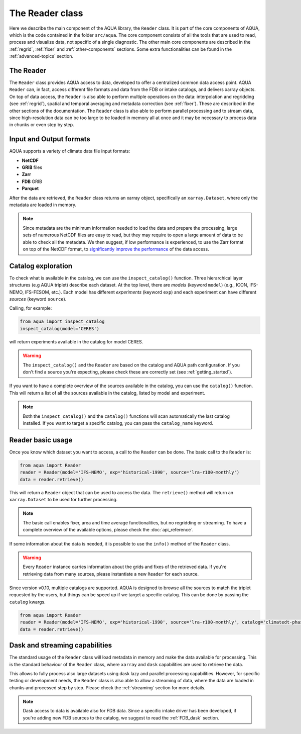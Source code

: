 The Reader class
================

Here we describe the main component of the AQUA library, the ``Reader`` class.
It is part of the core components of AQUA, which is the code contained in the folder ``src/aqua``.
The core component consists of all the tools that are used to read, process and visualize data, not specific of a single diagnostic.
The other main core components are described in the :ref:`regrid`, :ref:`fixer` and :ref:`other-components` sections.
Some extra functionalities can be found in the :ref:`advanced-topics` section.

The Reader
^^^^^^^^^^

The ``Reader`` class provides AQUA access to data, developed to offer a centralized common data access point.
AQUA ``Reader`` can, in fact, access different file formats and data from the FDB or intake catalogs, 
and delivers xarray objects.
On top of data access, the ``Reader`` is also able to perform multiple operations on the data:
interpolation and regridding (see :ref:`regrid`), spatial and temporal averaging and metadata correction (see :ref:`fixer`).
These are described in the other sections of the documentation.
The ``Reader`` class is also able to perform parallel processing and to stream data,
since high-resolution data can be too large to be loaded in memory all at once
and it may be necessary to process data in chunks or even step by step.

Input and Output formats
^^^^^^^^^^^^^^^^^^^^^^^^

AQUA supports a variety of climate data file input formats:

- **NetCDF**
- **GRIB** files
- **Zarr**
- **FDB** GRIB
- **Parquet**

After the data are retrieved, the ``Reader`` class returns an xarray object,
specifically an ``xarray.Dataset``, where only the metadata are loaded in memory.

.. note::
    Since metadata are the minimum information needed to load the data and prepare the processing,
    large sets of numerous NetCDF files are easy to read, but they may require
    to open a large amount of data to be able to check all the metadata.
    We then suggest, if low performance is experienced, to use the Zarr format
    on top of the NetCDF format, to `significantly improve the performance <https://ui.adsabs.harvard.edu/abs/2021AGUFMIN15A..08P/abstract>`_
    of the data access.

Catalog exploration
^^^^^^^^^^^^^^^^^^^^^

To check what is available in the catalog, we can use the ``inspect_catalog()`` function.
Three hierarchical layer structures (e.g AQUA triplet) describe each dataset.
At the top level, there are *models* (keyword ``model``) (e.g., ICON, IFS-NEMO, IFS-FESOM, etc.). 
Each model has different *experiments* (keyword ``exp``) and each experiment can have different *sources* (keyword ``source``).

Calling, for example:

.. code-block:: python

    from aqua import inspect_catalog
    inspect_catalog(model='CERES')

will return experiments available in the catalog for model CERES.

.. warning::
    The ``inspect_catalog()`` and the ``Reader`` are based on the catalog and AQUA path configuration.
    If you don't find a source you're expecting, please check these are correctly set (see :ref:`getting_started`).

If you want to have a complete overview of the sources available in the catalog, you can use the ``catalog()`` function.
This will return a list of all the sources available in the catalog, listed by model and experiment.

.. note::
    Both the ``inspect_catalog()`` and the ``catalog()`` functions will scan automatically the last catalog installed.
    If you want to target a specific catalog, you can pass the ``catalog_name`` keyword.

Reader basic usage
^^^^^^^^^^^^^^^^^^

Once you know which dataset you want to access, a call to the ``Reader`` can be done.
The basic call to the ``Reader`` is:

.. code-block:: python

    from aqua import Reader
    reader = Reader(model='IFS-NEMO', exp='historical-1990', source='lra-r100-monthly')
    data = reader.retrieve()

This will return a ``Reader`` object that can be used to access the data.
The ``retrieve()`` method will return an ``xarray.Dataset`` to be used for further processing.

.. note::
    The basic call enables fixer, area and time average functionalities, but no regridding or streaming.
    To have a complete overview of the available options, please check the :doc:`api_reference`.

If some information about the data is needed, it is possible to use the ``info()`` method of the ``Reader`` class.

.. warning::
    Every ``Reader`` instance carries information about the grids and fixes of the retrieved data.
    If you're retrieving data from many sources, please instantiate a new ``Reader`` for each source.


Since version v0.10, multiple catalogs are supported. AQUA is designed to browse all the sources to match the triplet requested
by the users, but things can be speed up if we target a specific catalog. This can be done by passing the ``catalog`` kwargs. 

.. code-block:: python

    from aqua import Reader
    reader = Reader(model='IFS-NEMO', exp='historical-1990', source='lra-r100-monthly', catalog='climatedt-phase1')
    data = reader.retrieve()

Dask and streaming capabilities
^^^^^^^^^^

The standard usage of the ``Reader`` class will load metadata in memory and
make the data available for processing.
This is the standard behaviour of the ``Reader`` class, where ``xarray`` and ``dask``
capabilities are used to retrieve the data.

This allows to fully process also large datasets using dask lazy and parallel processing capabilities.
However, for specific testing or development needs,
the ``Reader`` class is also able to allow a streaming of data, 
where the data are loaded in chunks and processed step by step.
Please check the :ref:`streaming` section for more details.

.. note::
    Dask access to data is available also for FDB data.
    Since a specific intake driver has been developed, if you're adding new FDB sources to the catalog,
    we suggest to read the :ref:`FDB_dask` section.
